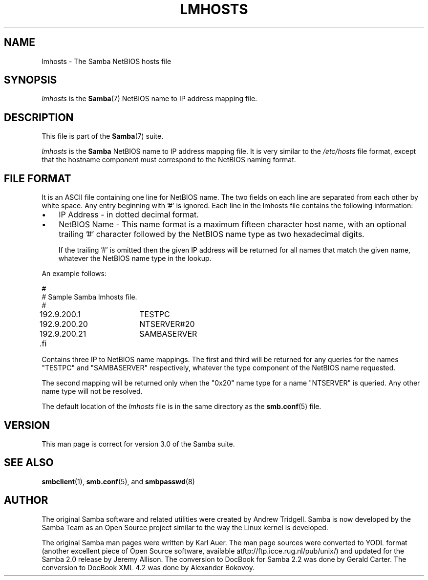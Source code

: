 .\"Generated by db2man.xsl. Don't modify this, modify the source.
.de Sh \" Subsection
.br
.if t .Sp
.ne 5
.PP
\fB\\$1\fR
.PP
..
.de Sp \" Vertical space (when we can't use .PP)
.if t .sp .5v
.if n .sp
..
.de Ip \" List item
.br
.ie \\n(.$>=3 .ne \\$3
.el .ne 3
.IP "\\$1" \\$2
..
.TH "LMHOSTS" 5 "" "" ""
.SH NAME
lmhosts \- The Samba NetBIOS hosts file
.SH "SYNOPSIS"

.PP
\fIlmhosts\fR is the \fBSamba\fR(7) NetBIOS name to IP address mapping file\&.

.SH "DESCRIPTION"

.PP
This file is part of the \fBSamba\fR(7) suite\&.

.PP
\fIlmhosts\fR is the \fBSamba \fR NetBIOS name to IP address mapping file\&. It is very similar to the \fI/etc/hosts\fR file format, except that the hostname component must correspond to the NetBIOS naming format\&.

.SH "FILE FORMAT"

.PP
It is an ASCII file containing one line for NetBIOS name\&. The two fields on each line are separated from each other by white space\&. Any entry beginning with '#' is ignored\&. Each line in the lmhosts file contains the following information:

.TP 3
\(bu
IP Address - in dotted decimal format\&.

.TP
\(bu
NetBIOS Name - This name format is a maximum fifteen character host name, with an optional trailing '#' character followed by the NetBIOS name type as two hexadecimal digits\&.


If the trailing '#' is omitted then the given IP address will be returned for all names that match the given name, whatever the NetBIOS name type in the lookup\&.

.LP

.PP
An example follows:
.nf

#
# Sample Samba lmhosts file\&.
#
192\&.9\&.200\&.1	TESTPC
192\&.9\&.200\&.20	NTSERVER#20
192\&.9\&.200\&.21	SAMBASERVER
	.fi

.PP
Contains three IP to NetBIOS name mappings\&. The first and third will be returned for any queries for the names "TESTPC" and "SAMBASERVER" respectively, whatever the type component of the NetBIOS name requested\&.

.PP
The second mapping will be returned only when the "0x20" name type for a name "NTSERVER" is queried\&. Any other name type will not be resolved\&.

.PP
The default location of the \fIlmhosts\fR file is in the same directory as the \fBsmb.conf\fR(5) file\&.

.SH "VERSION"

.PP
This man page is correct for version 3\&.0 of the Samba suite\&.

.SH "SEE ALSO"

.PP
\fBsmbclient\fR(1), \fBsmb.conf\fR(5), and \fBsmbpasswd\fR(8) 

.SH "AUTHOR"

.PP
The original Samba software and related utilities were created by Andrew Tridgell\&. Samba is now developed by the Samba Team as an Open Source project similar to the way the Linux kernel is developed\&.

.PP
The original Samba man pages were written by Karl Auer\&. The man page sources were converted to YODL format (another excellent piece of Open Source software, available atftp://ftp\&.icce\&.rug\&.nl/pub/unix/) and updated for the Samba 2\&.0 release by Jeremy Allison\&. The conversion to DocBook for Samba 2\&.2 was done by Gerald Carter\&. The conversion to DocBook XML 4\&.2 was done by Alexander Bokovoy\&.

